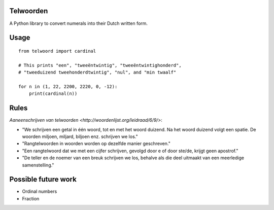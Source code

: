 Telwoorden
==========

A Python library to convert numerals into their Dutch written form.

Usage
=====

::

    from telwoord import cardinal

    # This prints "een", "tweeëntwintig", "tweeëntwintighonderd",
    # "tweeduizend tweehonderdtwintig", "nul", and "min twaalf"

    for n in (1, 22, 2200, 2220, 0, -12):
        print(cardinal(n))


Rules
=====

`Aaneenschrijven van telwoorden <http://woordenlijst.org/leidraad/6/9/>`:

* "We schrijven een getal in één woord, tot en met het woord duizend. Na het
  woord duizend volgt een spatie. De woorden miljoen, miljard, biljoen enz.
  schrijven we los."

* "Rangtelwoorden in woorden worden op dezelfde manier geschreven."

* "Een rangtelwoord dat we met een cijfer schrijven, gevolgd door e of door
  ste/de, krijgt geen apostrof."

* "De teller en de noemer van een breuk schrijven we los, behalve als die deel
  uitmaakt van een meerledige samenstelling."


Possible future work
====================

* Ordinal numbers

* Fraction
